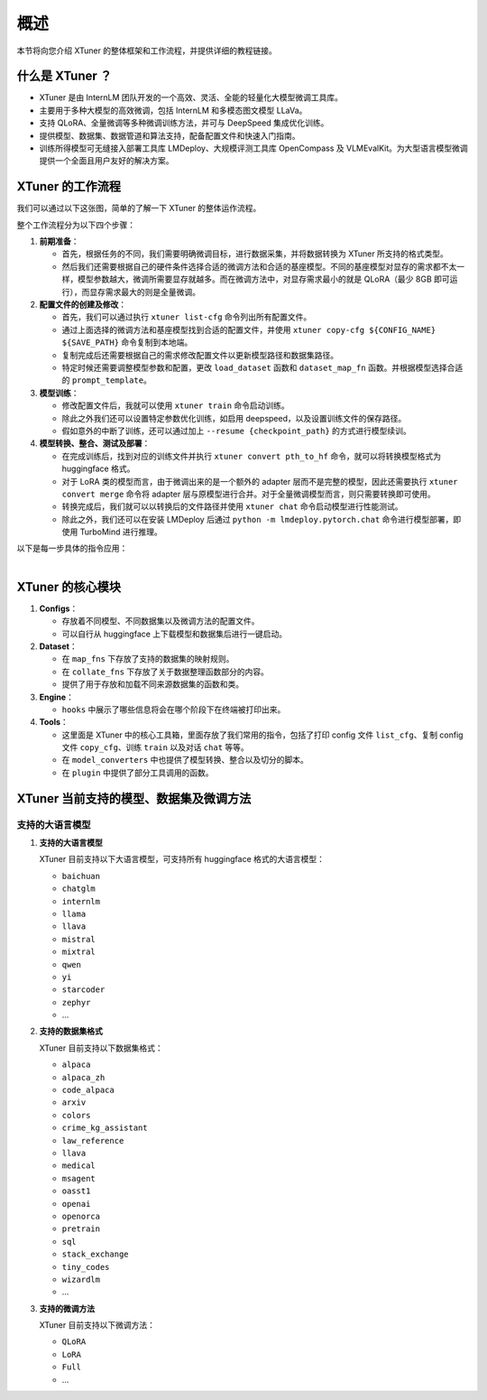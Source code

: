 概述
====

本节将向您介绍 XTuner 的整体框架和工作流程，并提供详细的教程链接。

.. _什么是-xtuner-:

什么是 XTuner ？
----------------

-  XTuner 是由 InternLM
   团队开发的一个高效、灵活、全能的轻量化大模型微调工具库。

-  主要用于多种大模型的高效微调，包括 InternLM 和多模态图文模型 LLaVa。

-  支持 QLoRA、全量微调等多种微调训练方法，并可与 DeepSpeed
   集成优化训练。

-  提供模型、数据集、数据管道和算法支持，配备配置文件和快速入门指南。

-  训练所得模型可无缝接入部署工具库 LMDeploy、大规模评测工具库
   OpenCompass 及
   VLMEvalKit。为大型语言模型微调提供一个全面且用户友好的解决方案。

XTuner 的工作流程
-----------------

我们可以通过以下这张图，简单的了解一下 XTuner 的整体运作流程。

.. raw:: html

   <html xmlns="http://www.w3.org/1999/xhtml"><head></head><body><div align="center">
   <img src="https://github.com/Jianfeng777/xtuner/assets/108343727/d538dd88-20f7-49cf-a84a-62669c03cb79" width="728" data-src="https://github.com/Jianfeng777/xtuner/assets/108343727/d538dd88-20f7-49cf-a84a-62669c03cb79" onerror="this.style.display = 'none';" />
   </div></body></html>


整个工作流程分为以下四个步骤：

1. **前期准备**\ ：

   -  首先，根据任务的不同，我们需要明确微调目标，进行数据采集，并将数据转换为
      XTuner 所支持的格式类型。

   -  然后我们还需要根据自己的硬件条件选择合适的微调方法和合适的基座模型。不同的基座模型对显存的需求都不太一样，模型参数越大，微调所需要显存就越多。而在微调方法中，对显存需求最小的就是
      QLoRA（最少 8GB 即可运行），而显存需求最大的则是全量微调。

2. **配置文件的创建及修改**\ ：

   -  首先，我们可以通过执行 ``xtuner list-cfg`` 命令列出所有配置文件。

   -  通过上面选择的微调方法和基座模型找到合适的配置文件，并使用
      ``xtuner copy-cfg ${CONFIG_NAME} ${SAVE_PATH}`` 命令复制到本地端。

   -  复制完成后还需要根据自己的需求修改配置文件以更新模型路径和数据集路径。

   -  特定时候还需要调整模型参数和配置，更改 ``load_dataset`` 函数和
      ``dataset_map_fn`` 函数。并根据模型选择合适的
      ``prompt_template``\ 。

3. **模型训练**\ ：

   -  修改配置文件后，我就可以使用 ``xtuner train`` 命令启动训练。

   -  除此之外我们还可以设置特定参数优化训练，如启用
      deepspeed，以及设置训练文件的保存路径。

   -  假如意外的中断了训练，还可以通过加上
      ``--resume {checkpoint_path}`` 的方式进行模型续训。

4. **模型转换、整合、测试及部署**\ ：

   -  在完成训练后，找到对应的训练文件并执行
      ``xtuner convert pth_to_hf`` 命令，就可以将转换模型格式为
      huggingface 格式。

   -  对于 LoRA 类的模型而言，由于微调出来的是一个额外的 adapter
      层而不是完整的模型，因此还需要执行 ``xtuner convert merge`` 命令将
      adapter
      层与原模型进行合并。对于全量微调模型而言，则只需要转换即可使用。

   -  转换完成后，我们就可以以转换后的文件路径并使用 ``xtuner chat``
      命令启动模型进行性能测试。

   -  除此之外，我们还可以在安装 LMDeploy 后通过
      ``python -m lmdeploy.pytorch.chat`` 命令进行模型部署，即使用
      TurboMind 进行推理。

| 以下是每一步具体的指令应用：
|

XTuner 的核心模块
-----------------

1. **Configs**\ ：

   -  存放着不同模型、不同数据集以及微调方法的配置文件。

   -  可以自行从 huggingface 上下载模型和数据集后进行一键启动。

2. **Dataset**\ ：

   -  在 ``map_fns`` 下存放了支持的数据集的映射规则。

   -  在 ``collate_fns`` 下存放了关于数据整理函数部分的内容。

   -  提供了用于存放和加载不同来源数据集的函数和类。

3. **Engine**\ ：

   -  ``hooks`` 中展示了哪些信息将会在哪个阶段下在终端被打印出来。

4. **Tools**\ ：

   -  这里面是 XTuner
      中的核心工具箱，里面存放了我们常用的指令，包括了打印 config 文件
      ``list_cfg``\ 、复制 config 文件 ``copy_cfg``\ 、训练 ``train``
      以及对话 ``chat`` 等等。

   -  在 ``model_converters`` 中也提供了模型转换、整合以及切分的脚本。

   -  在 ``plugin`` 中提供了部分工具调用的函数。

XTuner 当前支持的模型、数据集及微调方法
---------------------------------------

支持的大语言模型
~~~~~~~~~~~~~~~~

1. **支持的大语言模型**

   XTuner 目前支持以下大语言模型，可支持所有 huggingface
   格式的大语言模型：

   -  ``baichuan``

   -  ``chatglm``

   -  ``internlm``

   -  ``llama``

   -  ``llava``

   -  ``mistral``

   -  ``mixtral``

   -  ``qwen``

   -  ``yi``

   -  ``starcoder``

   -  ``zephyr``

   -  ...

2. **支持的数据集格式**

   XTuner 目前支持以下数据集格式：

   -  ``alpaca``

   -  ``alpaca_zh``

   -  ``code_alpaca``

   -  ``arxiv``

   -  ``colors``

   -  ``crime_kg_assistant``

   -  ``law_reference``

   -  ``llava``

   -  ``medical``

   -  ``msagent``

   -  ``oasst1``

   -  ``openai``

   -  ``openorca``

   -  ``pretrain``

   -  ``sql``

   -  ``stack_exchange``

   -  ``tiny_codes``

   -  ``wizardlm``

   -  ...

3. **支持的微调方法**

   XTuner 目前支持以下微调方法：

   -  ``QLoRA``

   -  ``LoRA``

   -  ``Full``

   -  ...

.. |image1| image:: https://github.com/Jianfeng777/xtuner/assets/108343727/d538dd88-20f7-49cf-a84a-62669c03cb79
